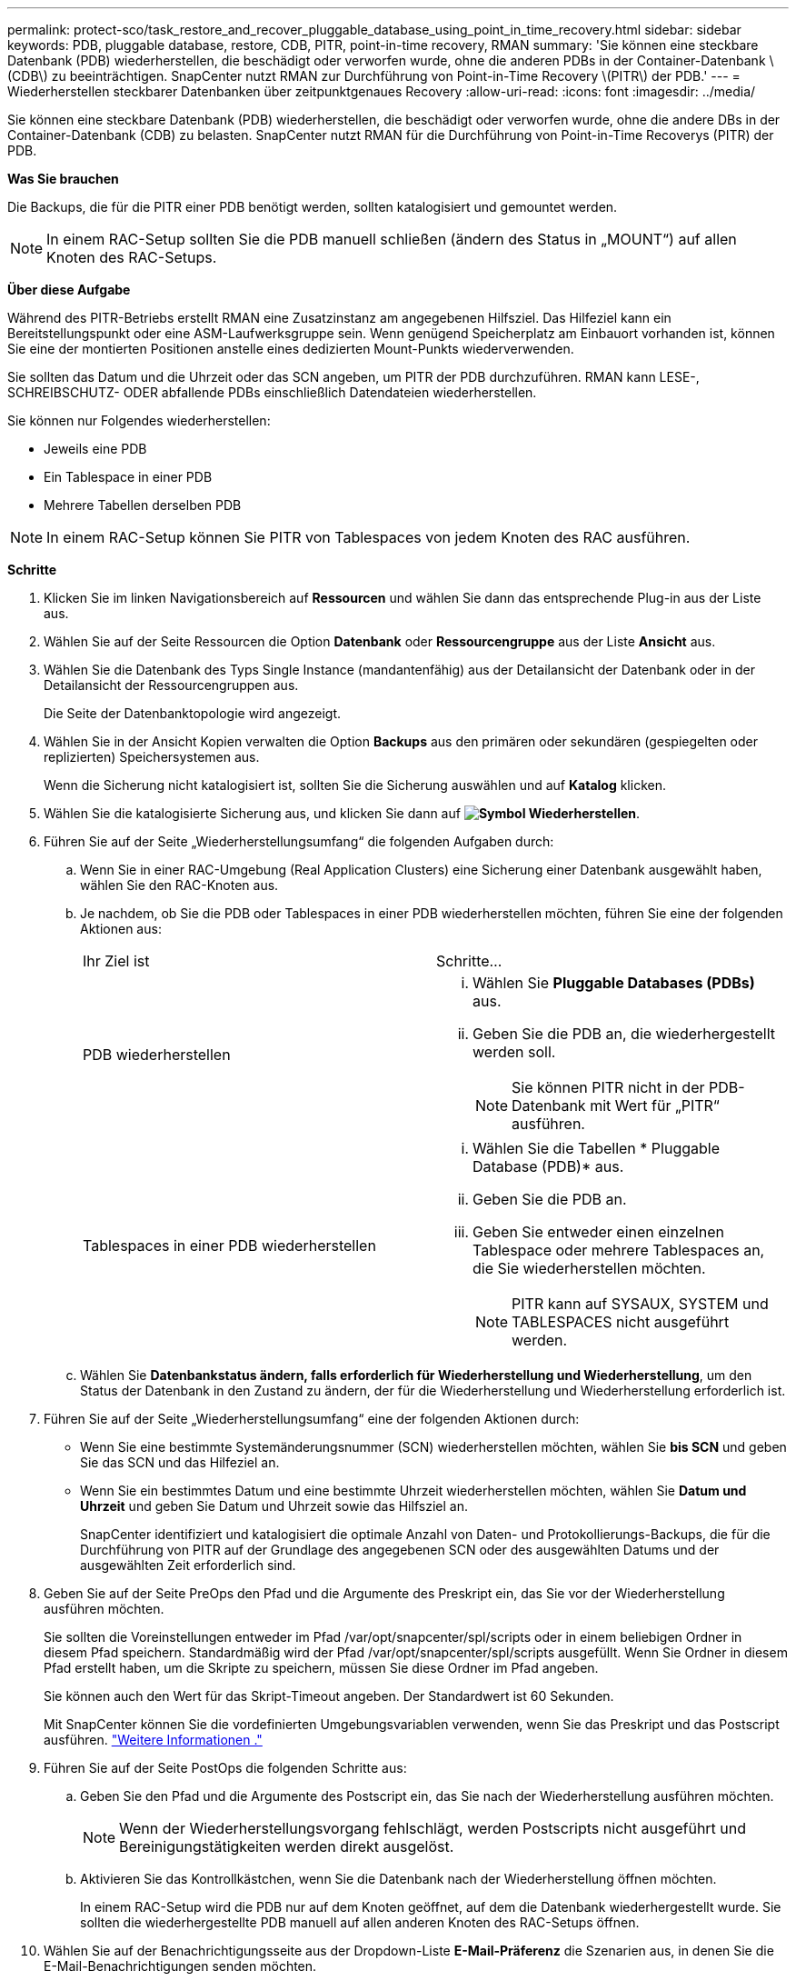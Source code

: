 ---
permalink: protect-sco/task_restore_and_recover_pluggable_database_using_point_in_time_recovery.html 
sidebar: sidebar 
keywords: PDB, pluggable database, restore, CDB, PITR, point-in-time recovery, RMAN 
summary: 'Sie können eine steckbare Datenbank (PDB) wiederherstellen, die beschädigt oder verworfen wurde, ohne die anderen PDBs in der Container-Datenbank \(CDB\) zu beeinträchtigen. SnapCenter nutzt RMAN zur Durchführung von Point-in-Time Recovery \(PITR\) der PDB.' 
---
= Wiederherstellen steckbarer Datenbanken über zeitpunktgenaues Recovery
:allow-uri-read: 
:icons: font
:imagesdir: ../media/


[role="lead"]
Sie können eine steckbare Datenbank (PDB) wiederherstellen, die beschädigt oder verworfen wurde, ohne die andere DBs in der Container-Datenbank (CDB) zu belasten. SnapCenter nutzt RMAN für die Durchführung von Point-in-Time Recoverys (PITR) der PDB.

*Was Sie brauchen*

Die Backups, die für die PITR einer PDB benötigt werden, sollten katalogisiert und gemountet werden.


NOTE: In einem RAC-Setup sollten Sie die PDB manuell schließen (ändern des Status in „MOUNT“) auf allen Knoten des RAC-Setups.

*Über diese Aufgabe*

Während des PITR-Betriebs erstellt RMAN eine Zusatzinstanz am angegebenen Hilfsziel. Das Hilfeziel kann ein Bereitstellungspunkt oder eine ASM-Laufwerksgruppe sein. Wenn genügend Speicherplatz am Einbauort vorhanden ist, können Sie eine der montierten Positionen anstelle eines dedizierten Mount-Punkts wiederverwenden.

Sie sollten das Datum und die Uhrzeit oder das SCN angeben, um PITR der PDB durchzuführen. RMAN kann LESE-, SCHREIBSCHUTZ- ODER abfallende PDBs einschließlich Datendateien wiederherstellen.

Sie können nur Folgendes wiederherstellen:

* Jeweils eine PDB
* Ein Tablespace in einer PDB
* Mehrere Tabellen derselben PDB



NOTE: In einem RAC-Setup können Sie PITR von Tablespaces von jedem Knoten des RAC ausführen.

*Schritte*

. Klicken Sie im linken Navigationsbereich auf *Ressourcen* und wählen Sie dann das entsprechende Plug-in aus der Liste aus.
. Wählen Sie auf der Seite Ressourcen die Option *Datenbank* oder *Ressourcengruppe* aus der Liste *Ansicht* aus.
. Wählen Sie die Datenbank des Typs Single Instance (mandantenfähig) aus der Detailansicht der Datenbank oder in der Detailansicht der Ressourcengruppen aus.
+
Die Seite der Datenbanktopologie wird angezeigt.

. Wählen Sie in der Ansicht Kopien verwalten die Option *Backups* aus den primären oder sekundären (gespiegelten oder replizierten) Speichersystemen aus.
+
Wenn die Sicherung nicht katalogisiert ist, sollten Sie die Sicherung auswählen und auf *Katalog* klicken.

. Wählen Sie die katalogisierte Sicherung aus, und klicken Sie dann auf *image:../media/restore_icon.gif["Symbol Wiederherstellen"]*.
. Führen Sie auf der Seite „Wiederherstellungsumfang“ die folgenden Aufgaben durch:
+
.. Wenn Sie in einer RAC-Umgebung (Real Application Clusters) eine Sicherung einer Datenbank ausgewählt haben, wählen Sie den RAC-Knoten aus.
.. Je nachdem, ob Sie die PDB oder Tablespaces in einer PDB wiederherstellen möchten, führen Sie eine der folgenden Aktionen aus:
+
|===


| Ihr Ziel ist | Schritte... 


 a| 
PDB wiederherstellen
 a| 
... Wählen Sie *Pluggable Databases (PDBs)* aus.
... Geben Sie die PDB an, die wiederhergestellt werden soll.
+

NOTE: Sie können PITR nicht in der PDB-Datenbank mit Wert für „PITR“ ausführen.





 a| 
Tablespaces in einer PDB wiederherstellen
 a| 
... Wählen Sie die Tabellen * Pluggable Database (PDB)* aus.
... Geben Sie die PDB an.
... Geben Sie entweder einen einzelnen Tablespace oder mehrere Tablespaces an, die Sie wiederherstellen möchten.
+

NOTE: PITR kann auf SYSAUX, SYSTEM und TABLESPACES nicht ausgeführt werden.



|===
.. Wählen Sie *Datenbankstatus ändern, falls erforderlich für Wiederherstellung und Wiederherstellung*, um den Status der Datenbank in den Zustand zu ändern, der für die Wiederherstellung und Wiederherstellung erforderlich ist.


. Führen Sie auf der Seite „Wiederherstellungsumfang“ eine der folgenden Aktionen durch:
+
** Wenn Sie eine bestimmte Systemänderungsnummer (SCN) wiederherstellen möchten, wählen Sie *bis SCN* und geben Sie das SCN und das Hilfeziel an.
** Wenn Sie ein bestimmtes Datum und eine bestimmte Uhrzeit wiederherstellen möchten, wählen Sie *Datum und Uhrzeit* und geben Sie Datum und Uhrzeit sowie das Hilfsziel an.
+
SnapCenter identifiziert und katalogisiert die optimale Anzahl von Daten- und Protokollierungs-Backups, die für die Durchführung von PITR auf der Grundlage des angegebenen SCN oder des ausgewählten Datums und der ausgewählten Zeit erforderlich sind.



. Geben Sie auf der Seite PreOps den Pfad und die Argumente des Preskript ein, das Sie vor der Wiederherstellung ausführen möchten.
+
Sie sollten die Voreinstellungen entweder im Pfad /var/opt/snapcenter/spl/scripts oder in einem beliebigen Ordner in diesem Pfad speichern. Standardmäßig wird der Pfad /var/opt/snapcenter/spl/scripts ausgefüllt. Wenn Sie Ordner in diesem Pfad erstellt haben, um die Skripte zu speichern, müssen Sie diese Ordner im Pfad angeben.

+
Sie können auch den Wert für das Skript-Timeout angeben. Der Standardwert ist 60 Sekunden.

+
Mit SnapCenter können Sie die vordefinierten Umgebungsvariablen verwenden, wenn Sie das Preskript und das Postscript ausführen. link:../protect-sco/predefined-environment-variables-prescript-postscript-restore.html["Weitere Informationen ."^]

. Führen Sie auf der Seite PostOps die folgenden Schritte aus:
+
.. Geben Sie den Pfad und die Argumente des Postscript ein, das Sie nach der Wiederherstellung ausführen möchten.
+

NOTE: Wenn der Wiederherstellungsvorgang fehlschlägt, werden Postscripts nicht ausgeführt und Bereinigungstätigkeiten werden direkt ausgelöst.

.. Aktivieren Sie das Kontrollkästchen, wenn Sie die Datenbank nach der Wiederherstellung öffnen möchten.
+
In einem RAC-Setup wird die PDB nur auf dem Knoten geöffnet, auf dem die Datenbank wiederhergestellt wurde. Sie sollten die wiederhergestellte PDB manuell auf allen anderen Knoten des RAC-Setups öffnen.



. Wählen Sie auf der Benachrichtigungsseite aus der Dropdown-Liste *E-Mail-Präferenz* die Szenarien aus, in denen Sie die E-Mail-Benachrichtigungen senden möchten.
. Überprüfen Sie die Zusammenfassung und klicken Sie dann auf *Fertig stellen*.
. Überwachen Sie den Fortschritt des Vorgangs, indem Sie auf *Monitor* > *Jobs* klicken.

